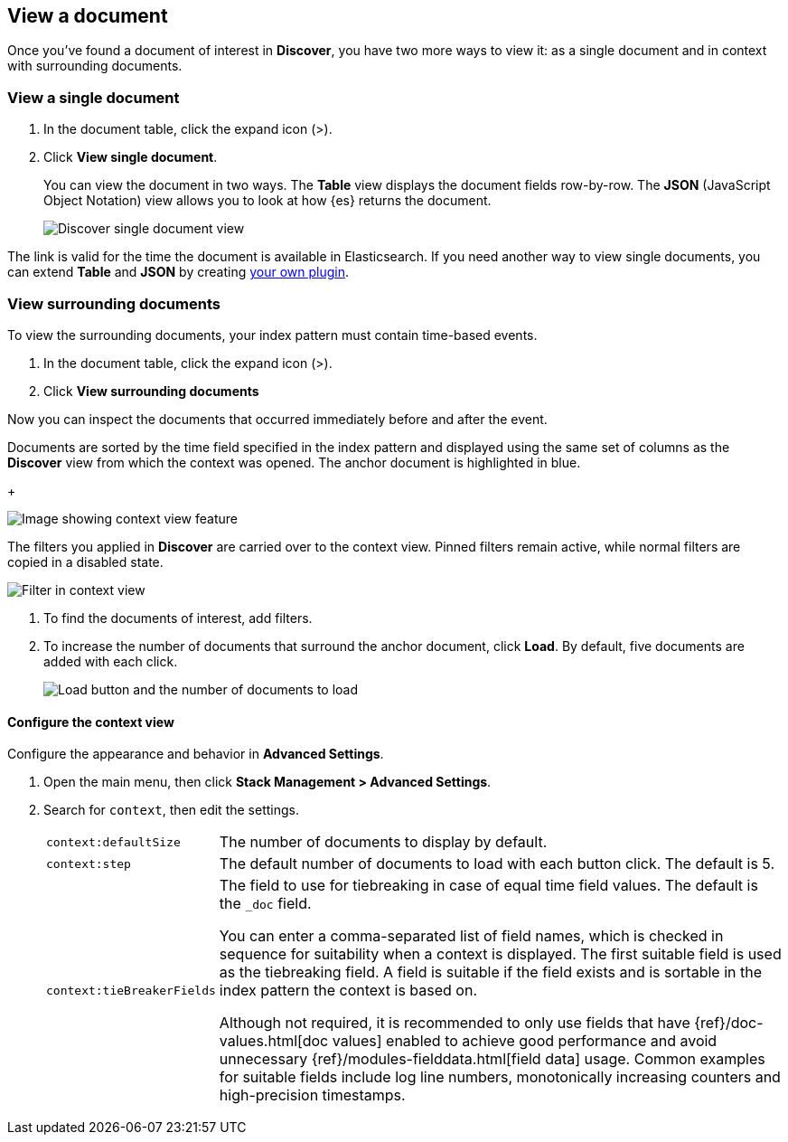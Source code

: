 [[discover-view-document]]
== View a document

Once you've found a document of interest in *Discover*, you have two more ways to view it: as a single document and in context with surrounding documents.

[float]
[[discover-view-single-document]]
=== View a single document

. In the document table, click the expand icon (>).
. Click **View single document**.
+
You can view the document in two ways. The **Table** view displays the document fields row-by-row.
The **JSON** (JavaScript Object Notation) view allows you to look at how {es} returns the document.
+
[role="screenshot"]
image::images/discover-view-single-document.png[Discover single document view]

The link is valid for the time the document is available in Elasticsearch. If you need another way to view single
documents, you can extend **Table** and **JSON** by creating <<external-plugin-development, your own plugin>>.

[float]
[[discover-view-surrounding-documents]]
=== View surrounding documents

To view the surrounding documents, your index pattern must contain time-based events.

. In the document table, click the expand icon (>).
. Click **View surrounding documents**

Now you can inspect the documents that occurred immediately before and after the event.

Documents are sorted by the time field specified in the index pattern
and displayed using the same set of columns as the *Discover* view from which
the context was opened. The anchor document is highlighted in blue.
+
[role="screenshot"]
image::images/discover-context.png[Image showing context view feature, with anchor documents highlighted in blue]

The filters you applied in *Discover* are carried over to the context view. Pinned 
filters remain active, while normal filters are copied in a disabled state.

[role="screenshot"]
image::images/discover-context-filters-inactive.png[Filter in context view]

. To find the documents of interest, add filters.

. To increase the number of documents that surround the anchor document, click *Load*.
By default, five documents are added with each click.
+
[role="screenshot"]
image::images/discover-context-load-newer-documents.png[Load button and the number of documents to load]


[float]
[[configure-context-ContextView]]
==== Configure the context view

Configure the appearance and behavior in *Advanced Settings*.

. Open the main menu, then click *Stack Management > Advanced Settings*.
. Search for `context`, then edit the settings.
+
[horizontal]
`context:defaultSize`:: The number of documents to display by default.
`context:step`:: The default number of documents to load with each button click. The default is 5.
`context:tieBreakerFields`:: The field to use for tiebreaking in case of equal time field values.
The default is the `_doc` field.
+
You can enter a comma-separated list of field
names, which is checked in sequence for suitability when a context is
displayed. The first suitable field is used as the tiebreaking
field. A field is suitable if the field exists and is sortable in the index
pattern the context is based on.
+
Although not required, it is recommended to only
use fields that have {ref}/doc-values.html[doc values] enabled to achieve
good performance and avoid unnecessary {ref}/modules-fielddata.html[field
data] usage. Common examples for suitable fields include log line numbers,
monotonically increasing counters and high-precision timestamps.
